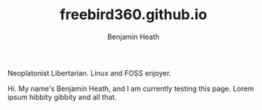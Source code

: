 #+TITLE:freebird360.github.io
#+AUTHOR: Benjamin Heath
Neoplatonist Libertarian. Linux and FOSS enjoyer.

Hi. My name's Benjamin Heath, and I am currently testing this page. Lorem ipsum hibbity gibbity and all that.
